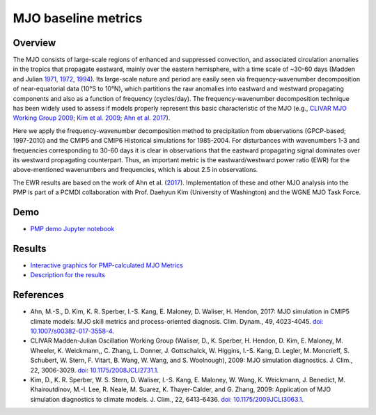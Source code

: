 .. title:: PMP MJO


********************
MJO baseline metrics
********************

Overview
========
The MJO consists of large-scale regions of enhanced and suppressed convection, 
and associated circulation anomalies in the tropics that propagate eastward, 
mainly over the eastern hemisphere, with a time scale of ~30-60 days 
(Madden and Julian `1971`_, `1972`_, `1994`_). Its large-scale nature and period are 
easily seen via frequency-wavenumber decomposition of near-equatorial data 
(10°S to 10°N), which partitions the raw anomalies into eastward and westward 
propagating components and also as a function of frequency (cycles/day). 
The frequency-wavenumber decomposition technique has been widely used to assess 
if models properly represent this basic characteristic of the MJO 
(e.g., `CLIVAR MJO Working Group 2009`_; `Kim et al. 2009`_; `Ahn et al. 2017`_).

Here we apply the frequency-wavenumber decomposition method to precipitation 
from observations (GPCP-based; 1997-2010) and the CMIP5 and CMIP6 Historical 
simulations for 1985-2004. For disturbances with wavenumbers 1-3 and 
frequencies corresponding to 30-60 days it is clear in observations that the 
eastward propagating signal dominates over its westward propagating counterpart. 
Thus, an important metric is the eastward/westward power ratio (EWR) for the 
above-mentioned wavenumbers and frequencies, which is about 2.5 in observations.

The EWR results are based on the work of Ahn et al. (`2017`_). 
Implementation of these and other MJO analysis into the PMP is part of a 
PCMDI collaboration with Prof. Daehyun Kim (University of Washington) and 
the WGNE MJO Task Force.

Demo
====
* `PMP demo Jupyter notebook`_

Results
=======
* `Interactive graphics for PMP-calculated MJO Metrics`_
* `Description for the results`_

References
==========
* Ahn, M.-S., D. Kim, K. R. Sperber, I.-S. Kang, E. Maloney, D. Waliser, H. Hendon, 2017: MJO simulation in CMIP5 climate models: MJO skill metrics and process-oriented diagnosis. Clim. Dynam., 49, 4023-4045. `doi: 10.1007/s00382-017-3558-4 <https://doi.org/10.1007/s00382-017-3558-4>`_.
* CLIVAR Madden-Julian Oscillation Working Group (Waliser, D., K. Sperber, H. Hendon, D. Kim, E. Maloney, M. Wheeler, K. Weickmann,, C. Zhang, L. Donner, J. Gottschalck, W. Higgins, I.-S. Kang, D. Legler, M. Moncrieff, S. Schubert, W. Stern, F. Vitart, B. Wang, W. Wang, and S. Woolnough), 2009: MJO simulation diagnostics. J. Clim., 22, 3006-3029. `doi: 10.1175/2008JCLI2731.1 <https://doi.org/10.1175/2008JCLI2731.1>`_.
* Kim, D., K. R. Sperber, W. S. Stern, D. Waliser, I.-S. Kang, E. Maloney, W. Wang, K. Weickmann, J. Benedict, M. Khairoutdinov, M.-I. Lee, R. Neale, M. Suarez, K. Thayer-Calder, and G. Zhang, 2009: Application of MJO simulation diagnostics to climate models. J. Clim., 22, 6413-6436. `doi: 10.1175/2009JCLI3063.1 <https://doi.org/10.1175/2009JCLI3063.1>`_.

.. _Ahn et al. 2017: https://doi.org/10.1007/s00382-017-3558-4
.. _2017: https://doi.org/10.1007/s00382-017-3558-4

.. _CLIVAR MJO Working Group 2009: https://doi.org/10.1175/2008JCLI2731.1
.. _Kim et al. 2009: https://doi.org/10.1175/2009JCLI3063.1

.. _1971: https://doi.org/10.1175/1520-0469(1971)028%3C0702:DOADOI%3E2.0.CO;2
.. _1972: https://doi.org/10.1175/1520-0469(1972)029%3C1109:DOGSCC%3E2.0.CO;2
.. _1994: https://doi.org/10.1175/1520-0493(1994)122%3C0814:OOTDTO%3E2.0.CO;2

.. _PMP demo Jupyter notebook: https://github.com/PCMDI/pcmdi_metrics/blob/main/doc/jupyter/Demo/Demo_5_mjo_metrics.ipynb
.. _Interactive graphics for PMP-calculated MJO Metrics: https://pcmdi.llnl.gov/pmp-preliminary-results/interactive_plot/mjo/bar_chart/mjo_ewr_cmip5and6_overlap_runs_average_v20200720.html
.. _Description for the results: https://pcmdi.llnl.gov/research/metrics/mjo/
